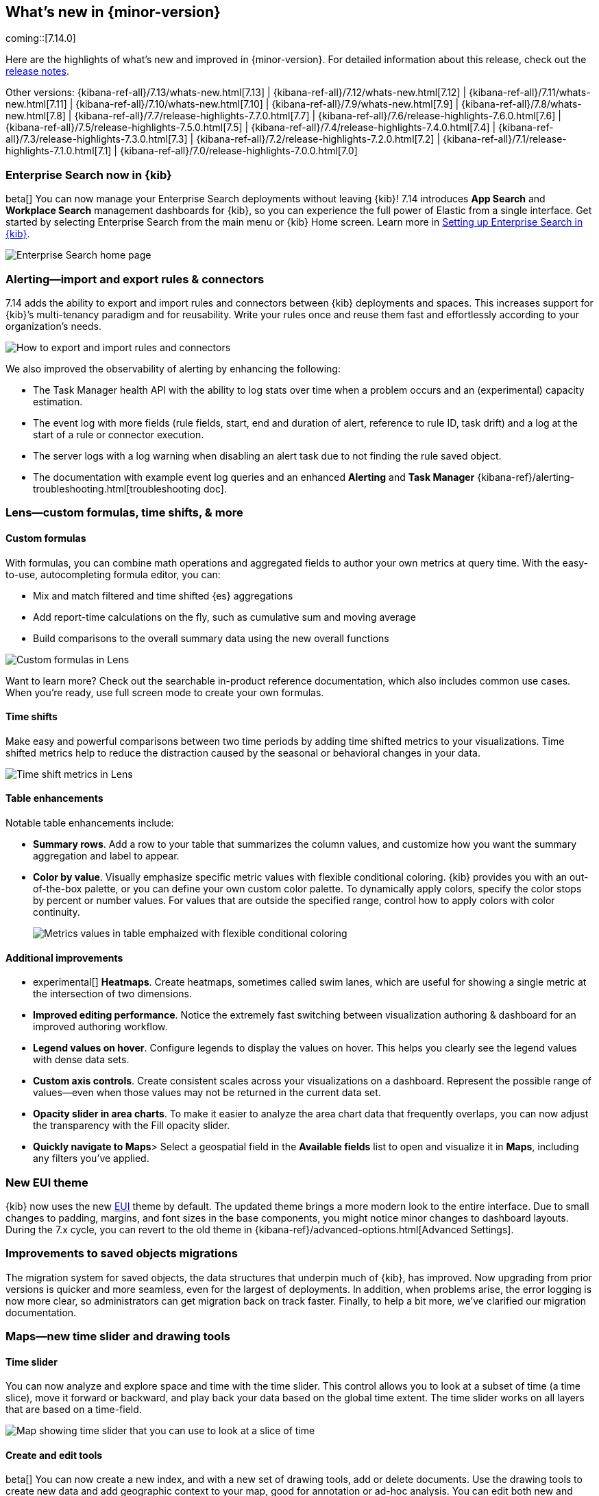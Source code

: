 [[whats-new]]
== What's new in {minor-version}

coming::[7.14.0]

Here are the highlights of what's new and improved in {minor-version}.
For detailed information about this release,
check out the <<release-notes, release notes>>.

Other versions: {kibana-ref-all}/7.13/whats-new.html[7.13] | {kibana-ref-all}/7.12/whats-new.html[7.12] | {kibana-ref-all}/7.11/whats-new.html[7.11] | {kibana-ref-all}/7.10/whats-new.html[7.10] |
{kibana-ref-all}/7.9/whats-new.html[7.9] | {kibana-ref-all}/7.8/whats-new.html[7.8] | {kibana-ref-all}/7.7/release-highlights-7.7.0.html[7.7] |
{kibana-ref-all}/7.6/release-highlights-7.6.0.html[7.6] | {kibana-ref-all}/7.5/release-highlights-7.5.0.html[7.5] |
{kibana-ref-all}/7.4/release-highlights-7.4.0.html[7.4] | {kibana-ref-all}/7.3/release-highlights-7.3.0.html[7.3] | {kibana-ref-all}/7.2/release-highlights-7.2.0.html[7.2]
| {kibana-ref-all}/7.1/release-highlights-7.1.0.html[7.1] | {kibana-ref-all}/7.0/release-highlights-7.0.0.html[7.0]

//NOTE: The notable-highlights tagged regions are re-used in the
//Installation and Upgrade Guide

// tag::notable-highlights[]

[float]
[[enterprise-search-7-14]]
=== Enterprise Search now in {kib}

beta[] You can now manage your Enterprise Search deployments without leaving {kib}!
7.14 introduces *App Search* and *Workplace Search* management dashboards for
{kib}, so you can experience the full power of Elastic from a single interface.
Get started by selecting Enterprise Search from the main menu or {kib} Home screen.
Learn more in
https://www.elastic.co/guide/en/enterprise-search/7.14/user-interfaces.html#user-interfaces-management-kibana[Setting up Enterprise Search in {kib}].

[role="screenshot"]
image::user/images/new-enterprise-search.png[Enterprise Search home page, where you can open App Search and Workplace Search]

[float]
[[alerting-7-14]]
=== Alerting&mdash;import and export rules & connectors

7.14 adds the ability to export and import rules and connectors between {kib} deployments and spaces.
This increases support for {kib}’s multi-tenancy paradigm and for reusability.
Write your rules once and reuse them fast and effortlessly according to your organization’s needs.

[role="screenshot"]
image::user/images/new-alerting.png[How to export and import rules and connectors]

We also improved the observability of alerting by enhancing the following:

* The Task Manager health API with the ability to log stats over time when a
problem occurs and an (experimental) capacity estimation.
* The event log with more fields (rule fields, start, end and duration of alert, reference to rule ID, task drift)
and a log at the start of a rule or connector execution.
* The server logs with a log warning when disabling an alert task due to not finding the
rule saved object.
* The documentation with example event log queries and an
enhanced *Alerting* and *Task Manager* {kibana-ref}/alerting-troubleshooting.html[troubleshooting doc].

[float]
[[lens-7-14]]
=== Lens&mdash;custom formulas, time shifts, & more

[float]
==== Custom formulas

With formulas, you can combine math operations and aggregated fields to author
your own metrics at query time. With the easy-to-use, autocompleting formula editor, you can:

* Mix and match filtered and time shifted {es} aggregations
* Add report-time calculations on the fly, such as cumulative sum and moving average
* Build comparisons to the overall summary data using the new overall functions

[role="screenshot"]
image::user/images/new-lens-custom-formulas.png[Custom formulas in Lens]

Want to learn more? Check out the searchable in-product reference documentation,
which also includes common use cases. When you’re ready, use full screen mode to create your own formulas.

[float]
==== Time shifts

Make easy and powerful comparisons between two time periods by adding time shifted
metrics to your visualizations. Time shifted metrics help to reduce the distraction
caused by the seasonal or behavioral changes in your data.

[role="screenshot"]
image::user/images/new-lens-time-shifts.png[Time shift metrics in Lens]

[float]
==== Table enhancements

Notable table enhancements include:

* *Summary rows*. Add a row to your table that summarizes the column values,
and customize how you want the summary aggregation and label to appear.

* *Color by value*. Visually emphasize specific metric values with flexible
conditional coloring. {kib} provides you with an out-of-the-box palette,
or you can define your own custom color palette. To dynamically apply colors,
specify the color stops by percent or number values. For values that are outside
the specified range, control how to apply colors with color continuity.
+
[role="screenshot"]
image::user/images/new-lens-color-by-value.png[Metrics values in table emphaized with flexible conditional coloring]

[float]
==== Additional improvements

* experimental[] *Heatmaps*. Create heatmaps, sometimes called swim lanes,
which are useful for showing a single metric at the intersection of two dimensions.

* *Improved editing performance*. Notice the extremely fast switching between
visualization authoring & dashboard for an improved authoring workflow.

* *Legend values on hover*. Configure legends to display the values on hover.
This helps you clearly see the legend values with dense data sets.

* *Custom axis controls*. Create consistent scales across your visualizations
on a dashboard. Represent the possible range of values--even when those values
may not be returned in the current data set.

* *Opacity slider in area charts*. To make it easier to analyze the area chart
data that frequently overlaps, you can now adjust the transparency with the Fill opacity slider.

* *Quickly navigate to Maps*>
Select a geospatial field in the *Available fields* list to open and visualize it in *Maps*,
including any filters you’ve applied.

[float]
[[new-theme-7-14]]
=== New EUI theme

{kib} now uses the new https://elastic.github.io/eui/#/[EUI] theme by default.
The updated theme brings a more modern look to the entire interface.
Due to small changes to padding, margins, and font sizes in the base components,
you might notice minor changes to dashboard layouts. During the 7.x cycle,
you can revert to the old theme in {kibana-ref}/advanced-options.html[Advanced Settings].

[float]
[[saved-objects-migration-7-14]]
=== Improvements to saved objects migrations

The migration system for saved objects, the data structures that underpin much of {kib},
has improved. Now upgrading from prior versions is quicker and more seamless,
even for the largest of deployments. In addition, when problems arise, the error logging
is now more clear, so administrators can get migration back on track faster.
Finally, to help a bit more, we’ve clarified our migration documentation.

[float]
[[maps-7-14]]
=== Maps&mdash;new time slider and drawing tools

[float]
==== Time slider

You can now analyze and explore space and time with the time slider.
This control allows you to look at a subset of time (a time slice), move it forward or backward,
and play back your data based on the global time extent. The time slider works
on all layers that are based on a time-field.

[role="screenshot"]
image::user/images/new-maps-timeslider.png[Map showing time slider that you can use to look at a slice of time]

[float]
==== Create and edit tools

beta[] You can now create a new index, and with a new set of drawing tools,
add or delete documents. Use the drawing tools to create new data and add geographic
context to your map, good for annotation or ad-hoc analysis.
You can edit both new and existing layers (indices).
Editing is not supported on layers with clustering, joins, or time filtering.

[role="screenshot"]
image::user/images/new-maps-edit.png[Map showing set of drawing tools to add or delete new data and add geographic context to your map]

[float]
==== Enhanced spatial filters

Filtering is now more intuitive.  The spatial filters in *Maps* are enhanced to work
with all layers on the map, meaning you no longer have to specify a target index pattern
when configuring the filter. When using the distance filter, you will now see a
distance value displayed as you draw the shape. This makes it easier to filter all
documents that are within 10 kilometers of a specific location.

[float]
[[discover-7-14]]
=== Discover&mdash;new community-requested features

*Discover* debuts several community-requested features: a multi-fields toggle,
enhanced *Lens* integration, and source views in the document viewer.
*Discover* also enhances the user experience with improvements to stability, performance,
accessibility, and usability.  For more information on the most-used app in {kib}, refer to {kibana-ref}/discover.html[Discover].

[float]
[[labs-7-14]]
=== Labs&mdash;preview experimental features

With *Labs*, you can now try out and provide feedback on the
*Canvas* and *Dashboard* features that are in progress or experimental.
When enabled, you’ll see *Labs* in the toolbar.

[role="screenshot"]
image::user/images/new-labs.png[Dashboard app showing how to access Labs from the toolbar]

The first *Labs* project is *Defer loading panels below the fold*. To improve dashboard loading time,
the dashboard panels that users must scroll to see are loaded when they first
become visible on the dashboard. The result is a dashboard whose initial load is much faster.
Go to {kibana-ref}/advanced-options.html[Advanced Settings] to enable *Labs*, give *Defer loading* a try,
and let us know what you think.

[float]
[[canvas-7-14]]
=== Canvas&mdash;improves SQL expression function

The {es} SQL expression function in *Canvas* has changed to gracefully
handle arrays in retrieved data. If the data for the SQL expression includes an array,
the first entry of the array is returned in the result set.

Additionally, the SQL expression function now supports passing parameters into the query,
making it much easier to pass in variable values to your SQL queries on your workpad.

[role="screenshot"]
image::user/images/new-canvas.png[Canvas Elasticsearch SQL expression function]

[float]
[[ml-7-14]]

=== Machine learning&mdash;maps,delayed data, & more

[float]
==== Choropleth maps for anomalies

Choropleth maps are now available in the *Anomaly Explorer* and the *Data Visualizer*
for fields such as country and region codes, zip codes, or states. The integration
relies on a new service provided by the *Maps* plugin, which automatically
identifies fields that store location data based on sample values or
contextual knowledge about the data.
For example, for jobs with region ISO code partitioning or influencer fields,
a map is displayed in the *Anomaly Explorer* showing the count of anomalies by location.

[role="screenshot"]
image::user/images/new-ml-choropleth-map.png[Canvas Elasticsearch SQL expression function]

[float]
==== Delayed data visualization for anomaly detection

Delayed data are documents that are indexed after a time that the datafeed
has already processed the time period for the anomaly detection job.
For jobs with delayed data, it can be difficult to understand why the current data
is different from what was processed for the anomaly detection job.

The new visualization&mdash;opened from *Job Management*&mdash;charts the event
counts of the job and the source data to identify where missing data has occurred
and understand if it is a persistent problem. It enables you to decide
whether to take action, such as to increase the query delay of the datafeed
or to restore a model snapshot.

[role="screenshot"]
image::user/images/new-ml-delayed-data.png[Delayed data visualization for anomaly detection]

[float]
==== Rare job wizard for anomaly detection
From 7.13, you can create rare detector jobs by using the new {anomaly-job} wizard.
https://www.elastic.co/blog/using-elastic-machine-learning-rare-analysis-to-hunt-for-the-unusual[Three general detector types are available]:
rare, rare in population, and frequently rare in population. The latter two require
a population field to select, and it’s also possible to add a split field to any of the choices.
A detector summary appears when the configuration details are provided, which
summarizes what the job will do and which fields it will operate on.

[role="screenshot"]
image::user/images/new-ml-rare-job.jpg[Rare job wizard for anomaly detection]

// end::notable-highlights[]
